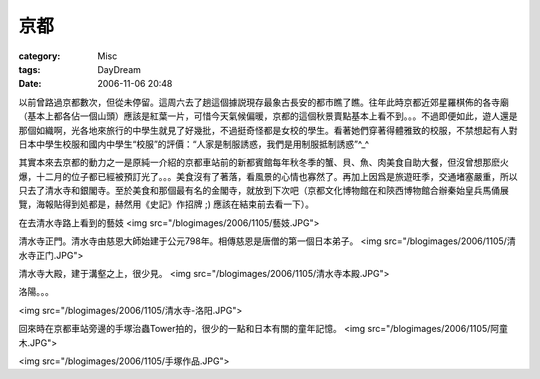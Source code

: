 ####
京都
####
:category: Misc
:tags: DayDream
:date: 2006-11-06 20:48



以前曾路過京都數次，但從未停留。這周六去了趟這個據説現存最象古長安的都市瞧了瞧。往年此時京都近郊星羅棋佈的各寺廟（基本上都各佔一個山頭）應該是紅葉一片，可惜今天氣候偏暖，京都的這個秋景賣點基本上看不到。。。不過即便如此，遊人還是那個如織啊，光各地來旅行的中學生就見了好幾批，不過挺奇怪都是女校的學生。看著她們穿著得體雅致的校服，不禁想起有人對日本中學生校服和國内中學生“校服”的評價：“人家是制服誘惑，我們是用制服抵制誘惑”^_^

其實本來去京都的動力之一是原純一介紹的京都車站前的新都賓館每年秋冬季的蟹、貝、魚、肉美食自助大餐，但沒曾想那麽火爆，十二月的位子都已經被預訂光了。。。美食沒有了著落，看風景的心情也寡然了。再加上因爲是旅遊旺季，交通堵塞嚴重，所以只去了清水寺和銀閣寺。至於美食和那個最有名的金閣寺，就放到下次吧（京都文化博物館在和陝西博物館合辦秦始皇兵馬俑展覽，海報貼得到処都是，赫然用《史記》作招牌 ;) 應該在結束前去看一下）。

在去清水寺路上看到的藝妓
<img src="/blogimages/2006/1105/藝妓.JPG">

清水寺正門。清水寺由慈恩大師始建于公元798年。相傳慈恩是唐僧的第一個日本弟子。
<img src="/blogimages/2006/1105/清水寺正门.JPG">

清水寺大殿，建于溝壑之上，很少見。
<img src="/blogimages/2006/1105/清水寺本殿.JPG">

洛陽。。。

<img src="/blogimages/2006/1105/清水寺-洛阳.JPG">

回來時在京都車站旁邊的手塚治蟲Tower拍的，很少的一點和日本有關的童年記憶。
<img src="/blogimages/2006/1105/阿童木.JPG">

<img src="/blogimages/2006/1105/手塚作品.JPG">


